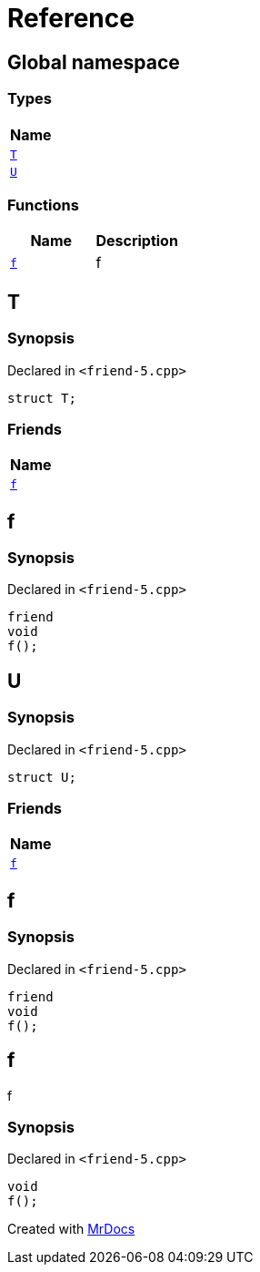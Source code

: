 = Reference
:mrdocs:

[#index]
== Global namespace


=== Types

[cols=1]
|===
| Name 

| <<T,`T`>> 
| <<U,`U`>> 
|===
=== Functions

[cols=2]
|===
| Name | Description 

| <<f,`f`>> 
| f

|===

[#T]
== T


=== Synopsis


Declared in `&lt;friend&hyphen;5&period;cpp&gt;`

[source,cpp,subs="verbatim,replacements,macros,-callouts"]
----
struct T;
----

=== Friends

[cols=1]
|===
| Name 

| <<T-08friend,`f`>> 
|===



[#T-08friend]
== f


=== Synopsis


Declared in `&lt;friend&hyphen;5&period;cpp&gt;`

[source,cpp,subs="verbatim,replacements,macros,-callouts"]
----
friend
void
f();
----

[#U]
== U


=== Synopsis


Declared in `&lt;friend&hyphen;5&period;cpp&gt;`

[source,cpp,subs="verbatim,replacements,macros,-callouts"]
----
struct U;
----

=== Friends

[cols=1]
|===
| Name 

| <<U-08friend,`f`>> 
|===



[#U-08friend]
== f


=== Synopsis


Declared in `&lt;friend&hyphen;5&period;cpp&gt;`

[source,cpp,subs="verbatim,replacements,macros,-callouts"]
----
friend
void
f();
----

[#f]
== f


f

=== Synopsis


Declared in `&lt;friend&hyphen;5&period;cpp&gt;`

[source,cpp,subs="verbatim,replacements,macros,-callouts"]
----
void
f();
----



[.small]#Created with https://www.mrdocs.com[MrDocs]#
